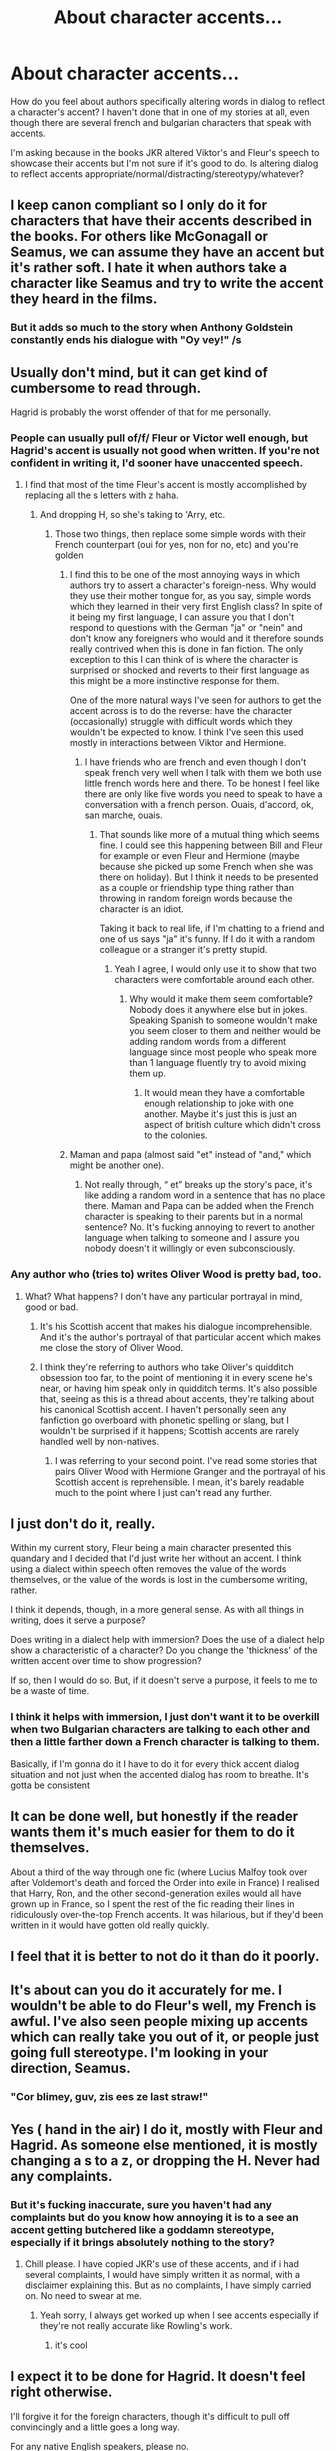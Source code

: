 #+TITLE: About character accents...

* About character accents...
:PROPERTIES:
:Author: greenaleydis
:Score: 20
:DateUnix: 1524348144.0
:DateShort: 2018-Apr-22
:END:
How do you feel about authors specifically altering words in dialog to reflect a character's accent? I haven't done that in one of my stories at all, even though there are several french and bulgarian characters that speak with accents.

I'm asking because in the books JKR altered Viktor's and Fleur's speech to showcase their accents but I'm not sure if it's good to do. Is altering dialog to reflect accents appropriate/normal/distracting/stereotypy/whatever?


** I keep canon compliant so I only do it for characters that have their accents described in the books. For others like McGonagall or Seamus, we can assume they have an accent but it's rather soft. I hate it when authors take a character like Seamus and try to write the accent they heard in the films.
:PROPERTIES:
:Author: FloreatCastellum
:Score: 25
:DateUnix: 1524349976.0
:DateShort: 2018-Apr-22
:END:

*** But it adds so much to the story when Anthony Goldstein constantly ends his dialogue with "Oy vey!" /s
:PROPERTIES:
:Author: Faeriniel
:Score: 16
:DateUnix: 1524367735.0
:DateShort: 2018-Apr-22
:END:


** Usually don't mind, but it can get kind of cumbersome to read through.

Hagrid is probably the worst offender of that for me personally.
:PROPERTIES:
:Author: Kil_La_Kill_Yourself
:Score: 29
:DateUnix: 1524348464.0
:DateShort: 2018-Apr-22
:END:

*** People can usually pull of/f/ Fleur or Victor well enough, but Hagrid's accent is usually not good when written. If you're not confident in writing it, I'd sooner have unaccented speech.
:PROPERTIES:
:Author: ApteryxAustralis
:Score: 13
:DateUnix: 1524348977.0
:DateShort: 2018-Apr-22
:END:

**** I find that most of the time Fleur's accent is mostly accomplished by replacing all the s letters with z haha.
:PROPERTIES:
:Author: Kil_La_Kill_Yourself
:Score: 22
:DateUnix: 1524352617.0
:DateShort: 2018-Apr-22
:END:

***** And dropping H, so she's taking to 'Arry, etc.
:PROPERTIES:
:Author: ApteryxAustralis
:Score: 16
:DateUnix: 1524352882.0
:DateShort: 2018-Apr-22
:END:

****** Those two things, then replace some simple words with their French counterpart (oui for yes, non for no, etc) and you're golden
:PROPERTIES:
:Author: jaysrule24
:Score: 9
:DateUnix: 1524365252.0
:DateShort: 2018-Apr-22
:END:

******* I find this to be one of the most annoying ways in which authors try to assert a character's foreign-ness. Why would they use their mother tongue for, as you say, simple words which they learned in their very first English class? In spite of it being my first language, I can assure you that I don't respond to questions with the German "ja" or "nein" and don't know any foreigners who would and it therefore sounds really contrived when this is done in fan fiction. The only exception to this I can think of is where the character is surprised or shocked and reverts to their first language as this might be a more instinctive response for them.

One of the more natural ways I've seen for authors to get the accent across is to do the reverse: have the character (occasionally) struggle with difficult words which they wouldn't be expected to know. I think I've seen this used mostly in interactions between Viktor and Hermione.
:PROPERTIES:
:Author: ChelseaDagger13
:Score: 18
:DateUnix: 1524371918.0
:DateShort: 2018-Apr-22
:END:

******** I have friends who are french and even though I don't speak french very well when I talk with them we both use little french words here and there. To be honest I feel like there are only like five words you need to speak to have a conversation with a french person. Ouais, d'accord, ok, san marche, ouais.
:PROPERTIES:
:Author: IHATEHERMIONESUE
:Score: 3
:DateUnix: 1524433649.0
:DateShort: 2018-Apr-23
:END:

********* That sounds like more of a mutual thing which seems fine. I could see this happening between Bill and Fleur for example or even Fleur and Hermione (maybe because she picked up some French when she was there on holiday). But I think it needs to be presented as a couple or friendship type thing rather than throwing in random foreign words because the character is an idiot.

Taking it back to real life, if I'm chatting to a friend and one of us says "ja" it's funny. If I do it with a random colleague or a stranger it's pretty stupid.
:PROPERTIES:
:Author: ChelseaDagger13
:Score: 3
:DateUnix: 1524449385.0
:DateShort: 2018-Apr-23
:END:

********** Yeah I agree, I would only use it to show that two characters were comfortable around each other.
:PROPERTIES:
:Author: IHATEHERMIONESUE
:Score: 2
:DateUnix: 1524471951.0
:DateShort: 2018-Apr-23
:END:

*********** Why would it make them seem comfortable? Nobody does it anywhere else but in jokes. Speaking Spanish to someone wouldn't make you seem closer to them and neither would be adding random words from a different language since most people who speak more than 1 language fluently try to avoid mixing them up.
:PROPERTIES:
:Author: CloakedDarkness
:Score: 1
:DateUnix: 1524498998.0
:DateShort: 2018-Apr-23
:END:

************ It would mean they have a comfortable enough relationship to joke with one another. Maybe it's just this is just an aspect of british culture which didn't cross to the colonies.
:PROPERTIES:
:Author: IHATEHERMIONESUE
:Score: 1
:DateUnix: 1524616116.0
:DateShort: 2018-Apr-25
:END:


******* Maman and papa (almost said "et" instead of "and," which might be another one).
:PROPERTIES:
:Author: ApteryxAustralis
:Score: 2
:DateUnix: 1524366677.0
:DateShort: 2018-Apr-22
:END:

******** Not really through, “ et” breaks up the story's pace, it's like adding a random word in a sentence that has no place there. Maman and Papa can be added when the French character is speaking to their parents but in a normal sentence? No. It's fucking annoying to revert to another language when talking to someone and I assure you nobody doesn't it willingly or even subconsciously.
:PROPERTIES:
:Author: CloakedDarkness
:Score: 2
:DateUnix: 1524498764.0
:DateShort: 2018-Apr-23
:END:


*** Any author who (tries to) writes Oliver Wood is pretty bad, too.
:PROPERTIES:
:Author: emong757
:Score: 3
:DateUnix: 1524360631.0
:DateShort: 2018-Apr-22
:END:

**** What? What happens? I don't have any particular portrayal in mind, good or bad.
:PROPERTIES:
:Author: Achille-Talon
:Score: 2
:DateUnix: 1524390184.0
:DateShort: 2018-Apr-22
:END:

***** It's his Scottish accent that makes his dialogue incomprehensible. And it's the author's portrayal of that particular accent which makes me close the story of Oliver Wood.
:PROPERTIES:
:Author: emong757
:Score: 5
:DateUnix: 1524435287.0
:DateShort: 2018-Apr-23
:END:


***** I think they're referring to authors who take Oliver's quidditch obsession too far, to the point of mentioning it in every scene he's near, or having him speak only in quidditch terms. It's also possible that, seeing as this is a thread about accents, they're talking about his canonical Scottish accent. I haven't personally seen any fanfiction go overboard with phonetic spelling or slang, but I wouldn't be surprised if it happens; Scottish accents are rarely handled well by non-natives.
:PROPERTIES:
:Author: BlanketCloakQueen
:Score: 1
:DateUnix: 1524427689.0
:DateShort: 2018-Apr-23
:END:

****** I was referring to your second point. I've read some stories that pairs Oliver Wood with Hermione Granger and the portrayal of his Scottish accent is reprehensible. I mean, it's barely readable much to the point where I just can't read any further.
:PROPERTIES:
:Author: emong757
:Score: 3
:DateUnix: 1524435198.0
:DateShort: 2018-Apr-23
:END:


** I just don't do it, really.

Within my current story, Fleur being a main character presented this quandary and I decided that I'd just write her without an accent. I think using a dialect within speech often removes the value of the words themselves, or the value of the words is lost in the cumbersome writing, rather.

I think it depends, though, in a more general sense. As with all things in writing, does it serve a purpose?

Does writing in a dialect help with immersion? Does the use of a dialect help show a characteristic of a character? Do you change the 'thickness' of the written accent over time to show progression?

If so, then I would do so. But, if it doesn't serve a purpose, it feels to me to be a waste of time.
:PROPERTIES:
:Author: TheGeneralStarfox
:Score: 9
:DateUnix: 1524349522.0
:DateShort: 2018-Apr-22
:END:

*** I think it helps with immersion, I just don't want it to be overkill when two Bulgarian characters are talking to each other and then a little farther down a French character is talking to them.

Basically, if I'm gonna do it I have to do it for every thick accent dialog situation and not just when the accented dialog has room to breathe. It's gotta be consistent
:PROPERTIES:
:Author: greenaleydis
:Score: 1
:DateUnix: 1524349736.0
:DateShort: 2018-Apr-22
:END:


** It can be done well, but honestly if the reader wants them it's much easier for them to do it themselves.

About a third of the way through one fic (where Lucius Malfoy took over after Voldemort's death and forced the Order into exile in France) I realised that Harry, Ron, and the other second-generation exiles would all have grown up in France, so I spent the rest of the fic reading their lines in ridiculously over-the-top French accents. It was hilarious, but if they'd been written in it would have gotten old really quickly.
:PROPERTIES:
:Author: NuadaS
:Score: 6
:DateUnix: 1524349803.0
:DateShort: 2018-Apr-22
:END:


** I feel that it is better to not do it than do it poorly.
:PROPERTIES:
:Author: yarglethatblargle
:Score: 5
:DateUnix: 1524367082.0
:DateShort: 2018-Apr-22
:END:


** It's about can you do it accurately for me. I wouldn't be able to do Fleur's well, my French is awful. I've also seen people mixing up accents which can really take you out of it, or people just going full stereotype. I'm looking in your direction, Seamus.
:PROPERTIES:
:Author: kopikuchi
:Score: 3
:DateUnix: 1524355545.0
:DateShort: 2018-Apr-22
:END:

*** "Cor blimey, guv, zis ees ze last straw!"
:PROPERTIES:
:Score: 3
:DateUnix: 1524376246.0
:DateShort: 2018-Apr-22
:END:


** Yes ( hand in the air) I do it, mostly with Fleur and Hagrid. As someone else mentioned, it is mostly changing a s to a z, or dropping the H. Never had any complaints.
:PROPERTIES:
:Author: Pottermum
:Score: 2
:DateUnix: 1524358217.0
:DateShort: 2018-Apr-22
:END:

*** But it's fucking inaccurate, sure you haven't had any complaints but do you know how annoying it is to a see an accent getting butchered like a goddamn stereotype, especially if it brings absolutely nothing to the story?
:PROPERTIES:
:Author: CloakedDarkness
:Score: 1
:DateUnix: 1524499179.0
:DateShort: 2018-Apr-23
:END:

**** Chill please. I have copied JKR's use of these accents, and if i had several complaints, I would have simply written it as normal, with a disclaimer explaining this. But as no complaints, I have simply carried on. No need to swear at me.
:PROPERTIES:
:Author: Pottermum
:Score: 1
:DateUnix: 1524573203.0
:DateShort: 2018-Apr-24
:END:

***** Yeah sorry, I always get worked up when I see accents especially if they're not really accurate like Rowling's work.
:PROPERTIES:
:Author: CloakedDarkness
:Score: 1
:DateUnix: 1524582924.0
:DateShort: 2018-Apr-24
:END:

****** it's cool
:PROPERTIES:
:Author: Pottermum
:Score: 1
:DateUnix: 1524652264.0
:DateShort: 2018-Apr-25
:END:


** I expect it to be done for Hagrid. It doesn't feel right otherwise.

I'll forgive it for the foreign characters, though it's difficult to pull off convincingly and a little goes a long way.

For any native English speakers, please no.

If you are trying to give your characters a voice, word choice is far more important than word pronunciation.
:PROPERTIES:
:Author: Governor_Humphries
:Score: 2
:DateUnix: 1524431807.0
:DateShort: 2018-Apr-23
:END:

*** I agree that it's a must to do it for Hagrid, but at the same time it's often done so poorly that I'd have rather they'd cut Hagrid from the story completely! It needs quite a bit of research and thought to write him well.
:PROPERTIES:
:Author: ChelseaDagger13
:Score: 1
:DateUnix: 1524449643.0
:DateShort: 2018-Apr-23
:END:


** It depends how much they are talking. I can stomach a couple thousand words in accent, but anything beyond 10k gets tiresome really fast.
:PROPERTIES:
:Author: Hellstrike
:Score: 1
:DateUnix: 1524349021.0
:DateShort: 2018-Apr-22
:END:


** I think it can work as long as it's not indecipherable, it would be noticeable and it's not every single word. Like if it's from the person's own POV, why would they have an accent? It's their accent. They're not going to notice it.
:PROPERTIES:
:Author: coruscastone
:Score: 1
:DateUnix: 1524355092.0
:DateShort: 2018-Apr-22
:END:


** WHO IZ THIZ WUHMEN, TEEGAN?!

FYI: That's a character from Dragon Age video games with an ear-bleeding "Orlesian" (French) accent. Her voice is cringe-inducing.
:PROPERTIES:
:Author: ValerianCandy
:Score: 1
:DateUnix: 1524405979.0
:DateShort: 2018-Apr-22
:END:
